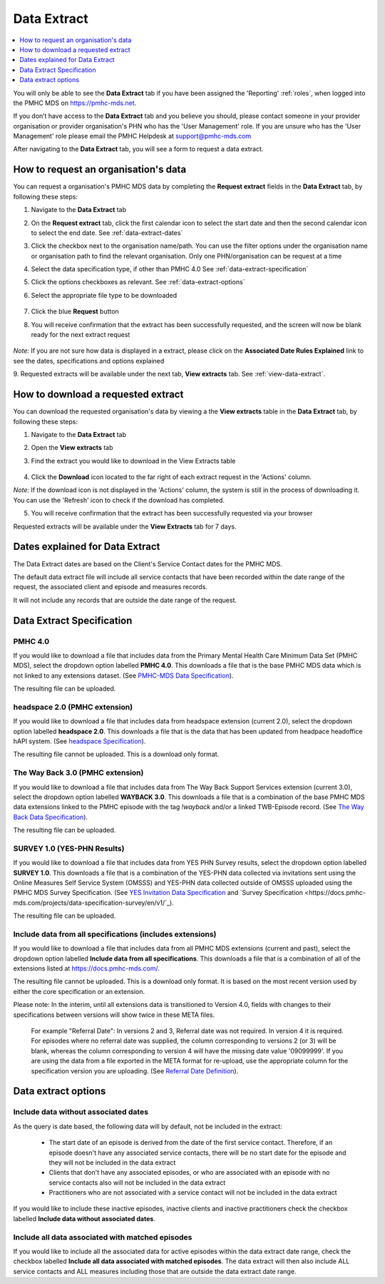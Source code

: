 .. _data-extraction:

Data Extract
============

.. contents::
   :local:
   :depth: 1

You will only be able to see the **Data Extract** tab if you have been assigned
the 'Reporting' :ref:`roles`, when logged into the PMHC MDS on https://pmhc-mds.net.

If you don’t have access to the **Data Extract** tab and you believe you should, please
contact someone in your provider organisation or provider organisation's PHN
who has the 'User Management' role. If you are unsure who has the 'User Management'
role please email the PMHC Helpdesk at support@pmhc-mds.com

After navigating to the **Data Extract** tab, you will see a form
to request a data extract.

.. figure:: screen-shots/data-extract.png
   :alt: PMHC MDS Organisations

.. _request-data-extract:

How to request an organisation's data
^^^^^^^^^^^^^^^^^^^^^^^^^^^^^^^^^^^^^

You can request a organisation's PMHC MDS data by completing
the **Request extract** fields in the **Data Extract** tab, by following these steps:

1. Navigate to the **Data Extract** tab
2. On the **Request extract** tab, click the first calendar icon to select the start date
   and then the second calendar icon to select the end date. See :ref:`data-extract-dates`
3. Click the checkbox next to the organisation name/path. You can use the filter
   options under the organisation name or organisation path to find the relevant
   organisation. Only one PHN/organisation can be request at a time
4. Select the data specification type, if other than PMHC 4.0  See :ref:`data-extract-specification`
5. Click the options checkboxes as relevant. See :ref:`data-extract-options`
6. Select the appropriate file type to be downloaded

   .. figure:: screen-shots/data-extract-request-form.png
      :alt: PMHC MDS Extract Request Form

7. Click the blue **Request** button
8. You will receive confirmation that the extract has been successfully requested,
   and the screen will now be blank ready for the next extract request

      .. figure:: screen-shots/data-extract-message-requested.png
         :alt: PMHC MDS Extract Requested Successfully

*Note:* If you are not sure how data is displayed in a extract, please click on
the **Associated Date Rules Explained** link to see the dates, specifications and
options explained

9. Requested extracts will be available under the next tab, **View extracts** tab.
See :ref:`view-data-extract`.

.. _view-data-extract:

How to download a requested extract
^^^^^^^^^^^^^^^^^^^^^^^^^^^^^^^^^^^

You can download the requested organisation's data by viewing a
the **View extracts** table in the **Data Extract** tab, by following these steps:

1. Navigate to the **Data Extract** tab
2. Open the **View extracts** tab
3. Find the extract you would like to download in the View Extracts table

   .. figure:: screen-shots/data-extract-view-extracts.png
      :alt: PMHC MDS View Extracts table

4. Click the **Download** icon located to the far right of each extract request
   in the 'Actions' column.

*Note:* If the download icon is not displayed in the 'Actions' column, the system
is still in the process of downloading it. You can use the 'Refresh' icon to check
if the download has completed.

5. You will receive confirmation that the extract has been successfully requested
   via your browser

Requested extracts will be available under the **View Extracts** tab for 7 days.


.. _data-extract-dates:

Dates explained for Data Extract
^^^^^^^^^^^^^^^^^^^^^^^^^^^^^^^^

The Data Extract dates are based on the Client's Service Contact dates for the PMHC MDS.

The default data extract file will include all service contacts that have been recorded
within the date range of the request, the associated client and episode and measures records.

It will not include any records that are outside the date range of the request.

.. _data-extract-specification:

Data Extract Specification
^^^^^^^^^^^^^^^^^^^^^^^^^^

.. _data-extract-specification-pmhc:

PMHC 4.0
--------

If you would like to download a file that includes data from the Primary Mental
Health Care Minimum Data Set (PMHC MDS), select the dropdown option
labelled **PMHC 4.0**. This downloads a file that is the base PMHC MDS data which
is not linked to any extensions dataset.
(See `PMHC-MDS Data Specification <https://docs.pmhc-mds.com/projects/data-specification/en/latest/index.html#>`_).

The resulting file can be uploaded.

.. _data-extract-specification-headspace:

headspace 2.0 (PMHC extension)
------------------------------

If you would like to download a file that includes data from headspace extension
(current 2.0), select the dropdown option labelled **headspace 2.0**.
This downloads a file that is the data that has been updated from headpace headoffice hAPI system.
(See `headspace Specification <https://docs.pmhc-mds.com/projects/data-specification-headspace/en/v2/index.html>`_).

The resulting file cannot be uploaded. This is a download only format.

.. _data-extract-specification-TWB:

The Way Back 3.0 (PMHC extension)
---------------------------------

If you would like to download a file that includes data from The Way Back Support
Services extension (current 3.0), select the dropdown option labelled **WAYBACK 3.0**.
This downloads a file that is a combination of the base PMHC MDS data extensions linked
to the PMHC episode with the tag `!wayback` and/or a linked TWB-Episode record.
(See `The Way Back Data Specification <https://docs.pmhc-mds.com/projects/data-specification-wayback/en/v3/data-specification/data-model-and-specifications.html>`_).

The resulting file can be uploaded.

.. _data-extract-specification-survey:

SURVEY 1.0 (YES-PHN Results)
----------------------------

If you would like to download a file that includes data from YES PHN Survey
results, select the dropdown option labelled **SURVEY 1.0**. This downloads a
file that is a combination of the YES-PHN data collected via invitations sent
using the Online Measures Self Service System (OMSSS) and YES-PHN data collected
outside of OMSSS uploaded using the PMHC MDS Survey Specification.
(See `YES Invitation Data Specification <https://docs.pmhc-mds.com/projects/data-specification-yes-invitation/en/v1/>`_ and `Survey Specification <https://docs.pmhc-mds.com/projects/data-specification-survey/en/v1/`_).

The resulting file can be uploaded.

.. _data-extract-all-specifications:

Include data from all specifications (includes extensions)
----------------------------------------------------------

If you would like to download a file that includes data from all PMHC MDS extensions (current and past),
select the dropdown option labelled **Include data from all specifications**.
This downloads a file that is a combination of all of the extensions listed at https://docs.pmhc-mds.com/.

The resulting file cannot be uploaded. This is a download only format. It is based
on the most recent version used by either the core specification or an extension.

Please note: In the interim, until all extensions data is transitioned to Version 4.0,
fields with changes to their specifications between versions will show twice in these META files.

  For example "Referral Date": In versions 2 and 3, Referral date was not required. In version 4
  it is required. For episodes where no referral date was supplied,
  the column corresponding to versions 2 (or 3) will be blank, whereas the column
  corresponding to version 4 will have the missing date value '09099999'. If you
  are using the data from a file exported in the META format for re-upload, use the appropriate column for
  the specification version you are uploading. (See `Referral Date Definition <https://docs.pmhc-mds.com/projects/data-specification/en/v4/data-model-and-specifications.html#referral-date>`_).

.. _data-extract-options:

Data extract options
^^^^^^^^^^^^^^^^^^^^

.. _data-extract-data-without-dates:

Include data without associated dates
-------------------------------------

As the query is date based, the following data will by default, not be included
in the extract:

   * The start date of an episode is derived from the date of the first service contact.
     Therefore, if an episode doesn't have any associated service contacts, there will be
     no start date for the episode and they will not be included in the data extract
   * Clients that don't have any associated episodes, or who are associated
     with an episode with no service contacts also will not be included in the data extract
   * Practitioners who are not associated with a service contact will not be included
     in the data extract

If you would like to include these inactive episodes, inactive clients and
inactive practitioners check the checkbox labelled **Include data without associated dates**.

.. _data-extract-all-epsiode-data:

Include all data associated with matched episodes
-------------------------------------------------

If you would like to include all the associated data for active episodes
within the data extract date range, check the checkbox labelled
**Include all data associated with matched episodes**. The data extract will
then also include ALL service contacts and ALL measures including those that are
outside the data extract date range.
